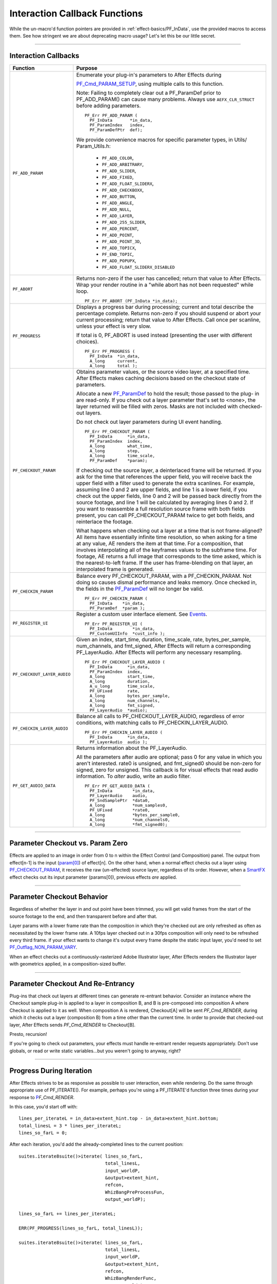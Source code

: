 .. _effect-details/interaction-callback-functions:

Interaction Callback Functions
################################################################################

While the un-macro'd function pointers are provided in :ref:`effect-basics/PF_InData`, use the provided macros to access them. See how stringent we are about deprecating macro usage? Let's let this be our little secret.

----

Interaction Callbacks
================================================================================

+-----------------------------+---------------------------------------------------------------------------------------------------------------------------------------------------------------------------------------------------------------------------------------------------+
|        **Function**         |                                                                                                                    **Purpose**                                                                                                                    |
+=============================+===================================================================================================================================================================================================================================================+
| ``PF_ADD_PARAM``            | Enumerate your plug-in's parameters to After Effects during                                                                                                                                                                                       |
|                             |                                                                                                                                                                                                                                                   |
|                             | `PF_Cmd_PARAM_SETUP <#_bookmark84>`__, using multiple calls to this function.                                                                                                                                                                     |
|                             |                                                                                                                                                                                                                                                   |
|                             | Note: Failing to completely clear out a PF_ParamDef prior to PF_ADD_PARAM() can cause many problems.                                                                                                                                              |
|                             | Always use ``AEFX_CLR_STRUCT`` before adding parameters.                                                                                                                                                                                          |
|                             |                                                                                                                                                                                                                                                   |
|                             | ::                                                                                                                                                                                                                                                |
|                             |                                                                                                                                                                                                                                                   |
|                             |   PF_Err PF_ADD_PARAM (                                                                                                                                                                                                                           |
|                             |     PF_InData       *in_data,                                                                                                                                                                                                                     |
|                             |     PF_ParamIndex   index,                                                                                                                                                                                                                        |
|                             |     PF_ParamDefPtr  def);                                                                                                                                                                                                                         |
|                             |                                                                                                                                                                                                                                                   |
|                             | We provide convenience macros for specific parameter types, in Utils/ Param_Utils.h:                                                                                                                                                              |
|                             |                                                                                                                                                                                                                                                   |
|                             |   - ``PF_ADD_COLOR``,                                                                                                                                                                                                                             |
|                             |   - ``PF_ADD_ARBITRARY``,                                                                                                                                                                                                                         |
|                             |   - ``PF_ADD_SLIDER``,                                                                                                                                                                                                                            |
|                             |   - ``PF_ADD_FIXED``,                                                                                                                                                                                                                             |
|                             |   - ``PF_ADD_FLOAT_SLIDERX``,                                                                                                                                                                                                                     |
|                             |   - ``PF_ADD_CHECKBOXX``,                                                                                                                                                                                                                         |
|                             |   - ``PF_ADD_BUTTON``,                                                                                                                                                                                                                            |
|                             |   - ``PF_ADD_ANGLE``,                                                                                                                                                                                                                             |
|                             |   - ``PF_ADD_NULL``,                                                                                                                                                                                                                              |
|                             |   - ``PF_ADD_LAYER``,                                                                                                                                                                                                                             |
|                             |   - ``PF_ADD_255_SLIDER``,                                                                                                                                                                                                                        |
|                             |   - ``PF_ADD_PERCENT``,                                                                                                                                                                                                                           |
|                             |   - ``PF_ADD_POINT``,                                                                                                                                                                                                                             |
|                             |   - ``PF_ADD_POINT_3D``,                                                                                                                                                                                                                          |
|                             |   - ``PF_ADD_TOPICX``,                                                                                                                                                                                                                            |
|                             |   - ``PF_END_TOPIC``,                                                                                                                                                                                                                             |
|                             |   - ``PF_ADD_POPUPX``,                                                                                                                                                                                                                            |
|                             |   - ``PF_ADD_FLOAT_SLIDERX_DISABLED``                                                                                                                                                                                                             |
+-----------------------------+---------------------------------------------------------------------------------------------------------------------------------------------------------------------------------------------------------------------------------------------------+
| ``PF_ABORT``                | Returns non-zero if the user has cancelled; return that value to After Effects.                                                                                                                                                                   |
|                             | Wrap your render routine in a "while abort has not been requested" while loop.                                                                                                                                                                    |
|                             |                                                                                                                                                                                                                                                   |
|                             | ::                                                                                                                                                                                                                                                |
|                             |                                                                                                                                                                                                                                                   |
|                             |   PF_Err PF_ABORT (PF_InData *in_data);                                                                                                                                                                                                           |
+-----------------------------+---------------------------------------------------------------------------------------------------------------------------------------------------------------------------------------------------------------------------------------------------+
| ``PF_PROGRESS``             | Displays a progress bar during processing; current and total describe the percentage complete.                                                                                                                                                    |
|                             | Returns non-zero if you should suspend or abort your current processing; return that value to After Effects.                                                                                                                                      |
|                             | Call once per scanline, unless your effect is very slow.                                                                                                                                                                                          |
|                             |                                                                                                                                                                                                                                                   |
|                             | If total is 0, PF_ABORT is used instead (presenting the user with different choices).                                                                                                                                                             |
|                             |                                                                                                                                                                                                                                                   |
|                             | ::                                                                                                                                                                                                                                                |
|                             |                                                                                                                                                                                                                                                   |
|                             |   PF_Err PF_PROGRESS (                                                                                                                                                                                                                            |
|                             |     PF_InData  *in_data,                                                                                                                                                                                                                          |
|                             |     A_long     current,                                                                                                                                                                                                                           |
|                             |     A_long     total );                                                                                                                                                                                                                           |
+-----------------------------+---------------------------------------------------------------------------------------------------------------------------------------------------------------------------------------------------------------------------------------------------+
| ``PF_CHECKOUT_PARAM``       | Obtains parameter values, or the source video layer, at a specified time. After Effects makes caching decisions based on the checkout state of parameters.                                                                                        |
|                             |                                                                                                                                                                                                                                                   |
|                             | Allocate a new `PF_ParamDef <#_bookmark212>`__ to hold the result; those passed to the plug- in are read-only.                                                                                                                                    |
|                             | If you check out a layer parameter that's set to <none>, the layer returned will be filled with zeros.                                                                                                                                            |
|                             | Masks are not included with checked- out layers.                                                                                                                                                                                                  |
|                             |                                                                                                                                                                                                                                                   |
|                             | Do not check out layer parameters during UI event handling.                                                                                                                                                                                       |
|                             |                                                                                                                                                                                                                                                   |
|                             | ::                                                                                                                                                                                                                                                |
|                             |                                                                                                                                                                                                                                                   |
|                             |   PF_Err PF_CHECKOUT_PARAM (                                                                                                                                                                                                                      |
|                             |     PF_InData      *in_data,                                                                                                                                                                                                                      |
|                             |     PF_ParamIndex  index,                                                                                                                                                                                                                         |
|                             |     A_long         what_time,                                                                                                                                                                                                                     |
|                             |     A_long         step,                                                                                                                                                                                                                          |
|                             |     A_long         time_scale,                                                                                                                                                                                                                    |
|                             |     PF_ParamDef    *param);                                                                                                                                                                                                                       |
|                             |                                                                                                                                                                                                                                                   |
|                             | If checking out the source layer, a deinterlaced frame will be returned. If you ask for the time that references the upper field, you will receive back the upper field with a filter used to generate the extra scanlines.                       |
|                             | For example, assuming line 0 and 2 are upper fields, and line 1 is a lower field, if you check out the upper fields, line 0 and 2 will be passed back directly from the source footage, and line 1 will be calculated by averaging lines 0 and 2. |
|                             | If you want to reassemble a full resolution source frame with both fields present, you can call PF_CHECKOUT_PARAM twice to get both fields, and reinterlace the footage.                                                                          |
|                             |                                                                                                                                                                                                                                                   |
|                             | What happens when checking out a layer at a time that is not frame-aligned? All items have essentially infinite time resolution, so when asking for a time at any value, AE renders the item at that time.                                        |
|                             | For a composition, that involves interpolating all of the keyframes values to the subframe time.                                                                                                                                                  |
|                             | For footage, AE returns a full image that corresponds to the time asked, which is the nearest-to-left frame.                                                                                                                                      |
|                             | If the user has frame-blending on that layer, an interpolated frame is generated.                                                                                                                                                                 |
+-----------------------------+---------------------------------------------------------------------------------------------------------------------------------------------------------------------------------------------------------------------------------------------------+
| ``PF_CHECKIN_PARAM``        | Balance every PF_CHECKOUT_PARAM, with a PF_CHECKIN_PARAM. Not doing so causes dismal performance and leaks memory. Once checked in, the fields in the `PF_ParamDef <#_bookmark212>`__ will no longer be valid.                                    |
|                             |                                                                                                                                                                                                                                                   |
|                             | ::                                                                                                                                                                                                                                                |
|                             |                                                                                                                                                                                                                                                   |
|                             |   PF_Err PF_CHECKIN_PARAM (                                                                                                                                                                                                                       |
|                             |     PF_InData    *in_data,                                                                                                                                                                                                                        |
|                             |     PF_ParamDef  *param );                                                                                                                                                                                                                        |
+-----------------------------+---------------------------------------------------------------------------------------------------------------------------------------------------------------------------------------------------------------------------------------------------+
| ``PF_REGISTER_UI``          | Register a custom user interface element. See `Events <#_bookmark421>`__.                                                                                                                                                                         |
|                             |                                                                                                                                                                                                                                                   |
|                             | ::                                                                                                                                                                                                                                                |
|                             |                                                                                                                                                                                                                                                   |
|                             |   PF_Err PF_REGISTER_UI (                                                                                                                                                                                                                         |
|                             |     PF_InData        *in_data,                                                                                                                                                                                                                    |
|                             |     PF_CustomUIInfo  *cust_info );                                                                                                                                                                                                                |
+-----------------------------+---------------------------------------------------------------------------------------------------------------------------------------------------------------------------------------------------------------------------------------------------+
| ``PF_CHECKOUT_LAYER_AUDIO`` | Given an index, start_time, duration, time_scale, rate, bytes_per_sample, num_channels, and fmt_signed, After Effects will return a corresponding PF_LayerAudio.                                                                                  |
|                             | After Effects will perform any necessary resampling.                                                                                                                                                                                              |
|                             |                                                                                                                                                                                                                                                   |
|                             | ::                                                                                                                                                                                                                                                |
|                             |                                                                                                                                                                                                                                                   |
|                             |   PF_Err PF_CHECKOUT_LAYER_AUDIO (                                                                                                                                                                                                                |
|                             |     PF_InData      *in_data,                                                                                                                                                                                                                      |
|                             |     PF_ParamIndex  index,                                                                                                                                                                                                                         |
|                             |     A_long         start_time,                                                                                                                                                                                                                    |
|                             |     A_long         duration,                                                                                                                                                                                                                      |
|                             |     A_u_long       time_scale,                                                                                                                                                                                                                    |
|                             |     PF_UFixed      rate,                                                                                                                                                                                                                          |
|                             |     A_long         bytes_per_sample,                                                                                                                                                                                                              |
|                             |     A_long         num_channels,                                                                                                                                                                                                                  |
|                             |     A_long         fmt_signed,                                                                                                                                                                                                                    |
|                             |     PF_LayerAudio  *audio);                                                                                                                                                                                                                       |
+-----------------------------+---------------------------------------------------------------------------------------------------------------------------------------------------------------------------------------------------------------------------------------------------+
| ``PF_CHECKIN_LAYER_AUDIO``  | Balance all calls to PF_CHECKOUT_LAYER_AUDIO, regardless of error conditions, with matching calls to PF_CHECKIN_LAYER_AUDIO.                                                                                                                      |
|                             |                                                                                                                                                                                                                                                   |
|                             | ::                                                                                                                                                                                                                                                |
|                             |                                                                                                                                                                                                                                                   |
|                             |   PF_Err PF_CHECKIN_LAYER_AUDIO (                                                                                                                                                                                                                 |
|                             |     PF_InData      *in_data,                                                                                                                                                                                                                      |
|                             |     PF_LayerAudio  audio );                                                                                                                                                                                                                       |
+-----------------------------+---------------------------------------------------------------------------------------------------------------------------------------------------------------------------------------------------------------------------------------------------+
| ``PF_GET_AUDIO_DATA``       | Returns information about the PF_LayerAudio.                                                                                                                                                                                                      |
|                             |                                                                                                                                                                                                                                                   |
|                             | All the parameters after audio are optional; pass 0 for any value in which you aren't interested. rate0 is unsigned, and fmt_signed0 should be non-zero for signed, zero for unsigned.                                                            |
|                             | This callback is for visual effects that read audio information. To *alter* audio, write an audio filter.                                                                                                                                         |
|                             |                                                                                                                                                                                                                                                   |
|                             | ::                                                                                                                                                                                                                                                |
|                             |                                                                                                                                                                                                                                                   |
|                             |   PF_Err PF_GET_AUDIO_DATA (                                                                                                                                                                                                                      |
|                             |     PF_InData        *in_data,                                                                                                                                                                                                                    |
|                             |     PF_LayerAudio    audio,                                                                                                                                                                                                                       |
|                             |     PF_SndSamplePtr  *data0,                                                                                                                                                                                                                      |
|                             |     A_long           *num_samples0,                                                                                                                                                                                                               |
|                             |     PF_UFixed        *rate0,                                                                                                                                                                                                                      |
|                             |     A_long           *bytes_per_sample0,                                                                                                                                                                                                          |
|                             |     A_long           *num_channels0,                                                                                                                                                                                                              |
|                             |     A_long           *fmt_signed0);                                                                                                                                                                                                               |
+-----------------------------+---------------------------------------------------------------------------------------------------------------------------------------------------------------------------------------------------------------------------------------------------+

----

Parameter Checkout vs. Param Zero
================================================================================

Effects are applied to an image in order from 0 to n within the Effect Control (and Composition) panel. The output from effect[n-1] is the input (`param[0] <#_bookmark214>`__) of effect[n]. On the other hand, when a normal effect checks out a layer using `PF_CHECKOUT_PARAM <#_bookmark288>`__, it receives the raw (un-effected) source layer, regardless of its order. However, when a `SmartFX <#_bookmark401>`__ effect checks out its input parameter (params[0]), previous effects *are* applied.

----

Parameter Checkout Behavior
================================================================================

Regardless of whether the layer in and out point have been trimmed, you will get valid frames from the start of the source footage to the end, and then transparent before and after that.

Layer params with a lower frame rate than the composition in which they're checked out are only refreshed as often as necessitated by the lower frame rate. A 10fps layer checked out in a 30fps composition will only need to be refreshed every third frame. if your effect wants to change it's output every frame despite the static input layer, you'd need to set `PF_Outflag_NON_PARAM_VARY <#_bookmark152>`__.

When an effect checks out a continuously-rasterized Adobe Illustrator layer, After Effects renders the Illustrator layer with geometrics applied, in a composition-sized buffer.

----

Parameter Checkout And Re-Entrancy
================================================================================

Plug-ins that check out layers at different times can generate re-entrant behavior. Consider an instance where the Checkout sample plug-in is applied to a layer in composition B, and B is pre-composed into composition A where Checkout is applied to it as well. When composition A is rendered, Checkout[A] will be sent *PF_Cmd_RENDER*, during which it checks out a layer (composition B) from a time other than the current time. In order to provide that checked-out layer, After Effects sends *PF_Cmd_RENDER* to Checkout[B].

Presto, recursion!

If you're going to check out parameters, your effects must handle re-entrant render requests appropriately. Don't use globals, or read or write static variables...but you weren't going to anyway, right?

----

Progress During Iteration
================================================================================

After Effects strives to be as responsive as possible to user interaction, even while rendering. Do the same through appropriate use of PF_ITERATE(). For example, perhaps you're using a PF_ITERATE'd function three times during your response to `P <#_bookmark95>`__\ *\ \ F_Cmd_RENDER*.

In this case, you'd start off with::

  lines_per_iterateL = in_data>extent_hint.top - in_data>extent_hint.bottom;
  total_linesL = 3 * lines_per_iterateL;
  lines_so_farL = 0;

After each iteration, you'd add the already-completed lines to the current position::

  suites.iterate8suite()>iterate( lines_so_farL,
                                  total_linesL,
                                  input_worldP,
                                  &output>extent_hint,
                                  refcon,
                                  WhizBangPreProcessFun,
                                  output_worldP);

  lines_so_farL += lines_per_iterateL;

  ERR(PF_PROGRESS(lines_so_farL, total_linesL));

  suites.iterate8suite()>iterate( lines_so_farL,
                                  total_linesL,
                                  input_worldP,
                                  &output>extent_hint,
                                  refcon,
                                  WhizBangRenderFunc,
                                  output_worldP);

  lines_so_far += lines_per_iterateL;

  ERR(PF_PROGRESS(lines_so_farL, total_linesL));

  suites.iterate8suite()>iterate( lines_so_farL,
                                  total_linesL,
                                  input_worldP,
                                  &output>extent_hint,
                                  refcon,
                                  WhizBangPostProcessFunc,
                                  output_worldP);

  ERR(PF_PROGRESS(lines_so_farL, total_linesL));
